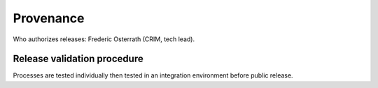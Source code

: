 Provenance
==========

Who authorizes releases: Frederic Osterrath (CRIM, tech lead).

Release validation procedure
----------------------------

Processes are tested individually then tested in an integration environment
before public release.
